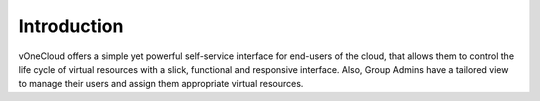 .. _cloud_end_intro:

================================================================================
Introduction
================================================================================

vOneCloud offers a simple yet powerful self-service interface for end-users of the cloud, that allows them to control the life cycle of virtual resources with a slick, functional and responsive interface. Also, Group Admins have a tailored view to manage their users and assign them appropriate virtual resources.
